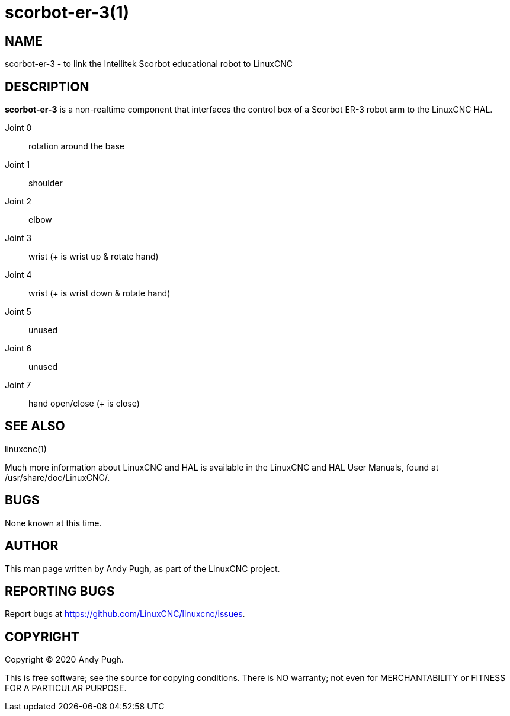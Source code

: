 = scorbot-er-3(1)

== NAME

scorbot-er-3 - to link the Intellitek Scorbot educational robot to LinuxCNC

== DESCRIPTION

*scorbot-er-3* is a non-realtime component that interfaces the control box of a Scorbot ER-3 robot arm to the LinuxCNC HAL.

Joint 0:: rotation around the base
Joint 1:: shoulder
Joint 2:: elbow
Joint 3:: wrist (+ is wrist up & rotate hand)
Joint 4:: wrist (+ is wrist down & rotate hand)
Joint 5:: unused
Joint 6:: unused
Joint 7:: hand open/close (+ is close)

== SEE ALSO

linuxcnc(1)

Much more information about LinuxCNC and HAL is available in the
LinuxCNC and HAL User Manuals, found at /usr/share/doc/LinuxCNC/.

== BUGS

None known at this time.

== AUTHOR

This man page written by Andy Pugh, as part of the LinuxCNC project.

== REPORTING BUGS

Report bugs at https://github.com/LinuxCNC/linuxcnc/issues.

== COPYRIGHT

Copyright © 2020 Andy Pugh.

This is free software; see the source for copying conditions. There is
NO warranty; not even for MERCHANTABILITY or FITNESS FOR A PARTICULAR
PURPOSE.

